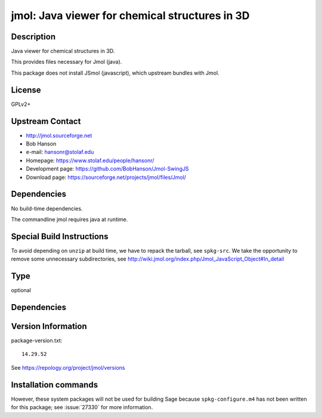 .. _spkg_jmol:

jmol: Java viewer for chemical structures in 3D
===============================================

Description
-----------

Java viewer for chemical structures in 3D.

This provides files necessary for Jmol (java).

This package does not install JSmol (javascript), which upstream bundles with Jmol.


License
-------

GPLv2+


Upstream Contact
----------------

-  http://jmol.sourceforge.net
-  Bob Hanson
-  e-mail: hansonr@stolaf.edu
-  Homepage: https://www.stolaf.edu/people/hansonr/
-  Development page: https://github.com/BobHanson/Jmol-SwingJS
-  Download page: https://sourceforge.net/projects/jmol/files/Jmol/

Dependencies
------------

No build-time dependencies.

The commandline jmol requires java at runtime.


Special Build Instructions
--------------------------

To avoid depending on ``unzip`` at build time, we have to repack the
tarball, see ``spkg-src``. We take the opportunity to remove some
unnecessary subdirectories, see
http://wiki.jmol.org/index.php/Jmol_JavaScript_Object#In_detail


Type
----

optional


Dependencies
------------



Version Information
-------------------

package-version.txt::

    14.29.52

See https://repology.org/project/jmol/versions

Installation commands
---------------------

.. tab:: Sage distribution:

   .. CODE-BLOCK:: bash

       $ sage -i jmol

.. tab:: Arch Linux:

   .. CODE-BLOCK:: bash

       $ sudo pacman -S jmol

.. tab:: conda-forge:

   .. CODE-BLOCK:: bash

       $ conda install jmol

.. tab:: Fedora/Redhat/CentOS:

   .. CODE-BLOCK:: bash

       $ sudo dnf install jmol

.. tab:: MacPorts:

   .. CODE-BLOCK:: bash

       $ sudo port install jmol

.. tab:: Nixpkgs:

   .. CODE-BLOCK:: bash

       $ nix-env -f \'\<nixpkgs\>\' --install --attr jmol

.. tab:: openSUSE:

   .. CODE-BLOCK:: bash

       $ sudo zypper install jmol

.. tab:: Void Linux:

   .. CODE-BLOCK:: bash

       $ sudo xbps-install jmol


However, these system packages will not be used for building Sage
because ``spkg-configure.m4`` has not been written for this package;
see :issue:`27330` for more information.
